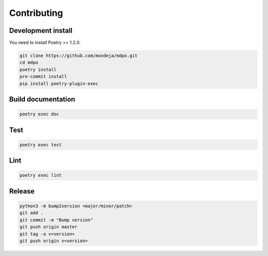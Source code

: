 ************
Contributing
************

Development install
===================

You need to install Poetry >= 1.2.0.

.. code-block:: bash

   git clone https://github.com/mondeja/mdpo.git
   cd mdpo
   poetry install
   pre-commit install
   pip install poetry-plugin-exec


Build documentation
===================

.. code-block:: bash

   poetry exec doc

Test
====

.. code-block:: bash

   poetry exec test

Lint
====

.. code-block:: bash

   poetry exec lint

Release
=======

.. code-block:: bash

   python3 -m bump2version <major/minor/patch>
   git add .
   git commit -m "Bump version"
   git push origin master
   git tag -a v<version>
   git push origin v<version>
